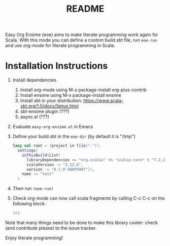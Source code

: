 # Created 2018-06-28 Thu 21:55
#+TITLE: README
Easy Org Ensime (eoe) aims to make literate programming work again for
Scala. With this mode you can define a custom build.sbt file, run
=eoe-run= and use org-mode for literate programming in Scala.

* Installation Instructions
1. Install dependencies.
   1. Install org-mode using M-x package-install org-plus-contrib
   2. Install ensime using M-x package-install ensime
   3. Install sbt in your distribution: https://www.scala-sbt.org/1.0/docs/Setup.html
   4. sbt-ensime plugin (???)
   5. async.el (???)
2. Evaluate =easy-org-ensime.el= in Emacs
3. Define your build.sbt in the =eoe-dir= (by default it is "/tmp")

   #+BEGIN_SRC scala
     lazy val root = (project in file(".")).
       settings(
         inThisBuild(List(
           libraryDependencies += "org.scalaz" %% "scalaz-core" % "7.2.25",
           scalaVersion := "2.12.6",
           version := "0.1.0-SNAPSHOT")),
         name := "test"
       )
   #+END_SRC

4. Then run =(eoe-run)=
5. Check org-mode can now call scala fragments by calling C-c C-c on the following block:

   #+BEGIN_SRC scala
   1+1
   #+END_SRC

Note that many things need to be done to make this library cooler:
check (and contribute please) to the issue tracker.

Enjoy literate programming!
